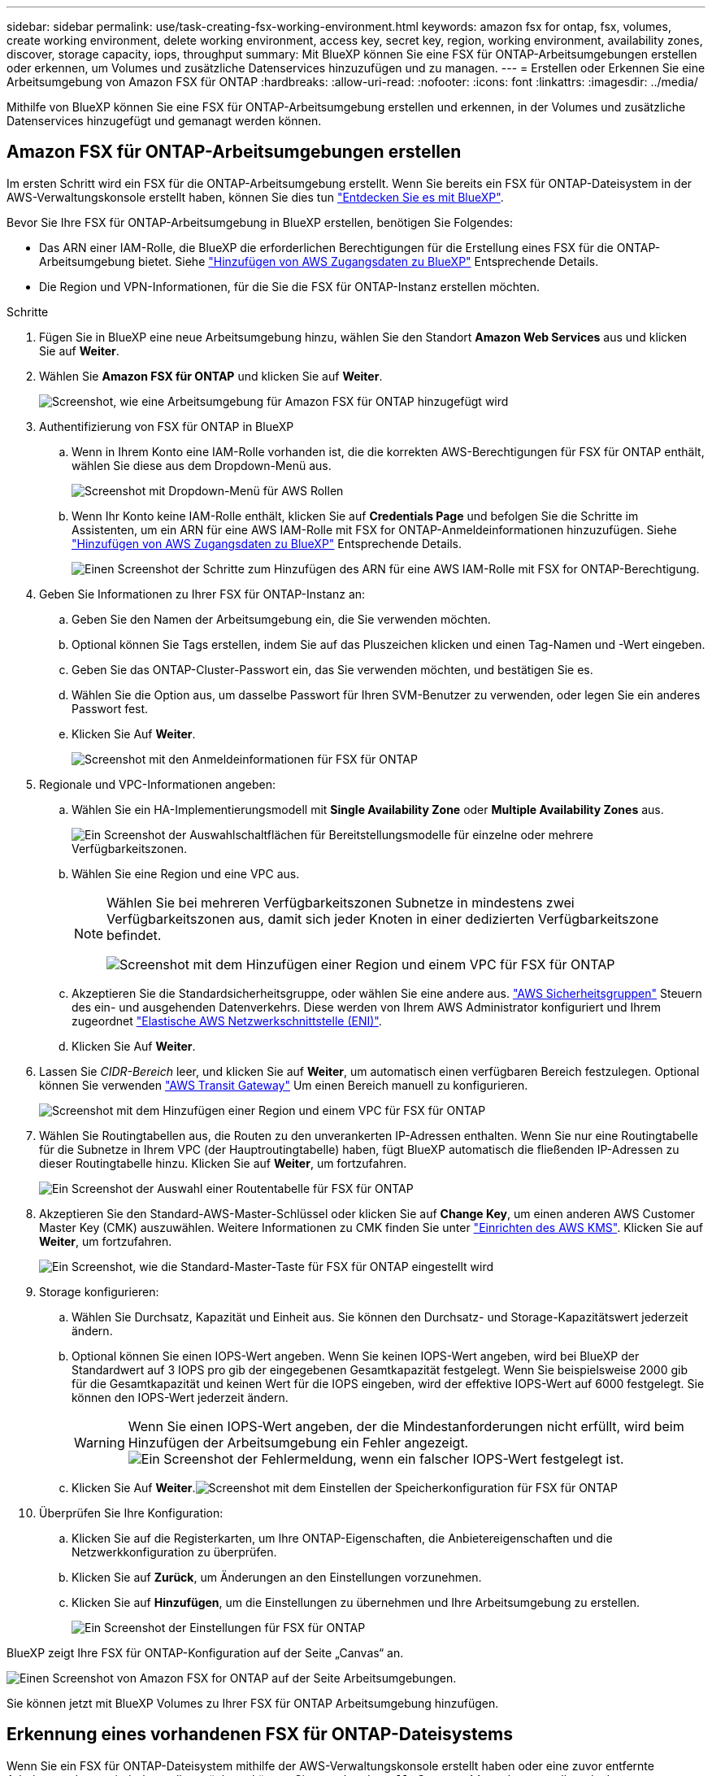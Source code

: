 ---
sidebar: sidebar 
permalink: use/task-creating-fsx-working-environment.html 
keywords: amazon fsx for ontap, fsx, volumes, create working environment, delete working environment, access key, secret key, region, working environment, availability zones, discover, storage capacity, iops, throughput 
summary: Mit BlueXP können Sie eine FSX für ONTAP-Arbeitsumgebungen erstellen oder erkennen, um Volumes und zusätzliche Datenservices hinzuzufügen und zu managen. 
---
= Erstellen oder Erkennen Sie eine Arbeitsumgebung von Amazon FSX für ONTAP
:hardbreaks:
:allow-uri-read: 
:nofooter: 
:icons: font
:linkattrs: 
:imagesdir: ../media/


[role="lead"]
Mithilfe von BlueXP können Sie eine FSX für ONTAP-Arbeitsumgebung erstellen und erkennen, in der Volumes und zusätzliche Datenservices hinzugefügt und gemanagt werden können.



== Amazon FSX für ONTAP-Arbeitsumgebungen erstellen

Im ersten Schritt wird ein FSX für die ONTAP-Arbeitsumgebung erstellt. Wenn Sie bereits ein FSX für ONTAP-Dateisystem in der AWS-Verwaltungskonsole erstellt haben, können Sie dies tun link:task-creating-fsx-working-environment.html#discover-an-existing-fsx-for-ontap-file-system["Entdecken Sie es mit BlueXP"].

Bevor Sie Ihre FSX für ONTAP-Arbeitsumgebung in BlueXP erstellen, benötigen Sie Folgendes:

* Das ARN einer IAM-Rolle, die BlueXP die erforderlichen Berechtigungen für die Erstellung eines FSX für die ONTAP-Arbeitsumgebung bietet. Siehe link:../requirements/task-setting-up-permissions-fsx.html["Hinzufügen von AWS Zugangsdaten zu BlueXP"] Entsprechende Details.
* Die Region und VPN-Informationen, für die Sie die FSX für ONTAP-Instanz erstellen möchten.


.Schritte
. Fügen Sie in BlueXP eine neue Arbeitsumgebung hinzu, wählen Sie den Standort *Amazon Web Services* aus und klicken Sie auf *Weiter*.
. Wählen Sie *Amazon FSX für ONTAP* und klicken Sie auf *Weiter*.
+
image:screenshot_add_fsx_working_env.png["Screenshot, wie eine Arbeitsumgebung für Amazon FSX für ONTAP hinzugefügt wird"]

. Authentifizierung von FSX für ONTAP in BlueXP
+
.. Wenn in Ihrem Konto eine IAM-Rolle vorhanden ist, die die korrekten AWS-Berechtigungen für FSX für ONTAP enthält, wählen Sie diese aus dem Dropdown-Menü aus.
+
image:screenshot-fsx-assume-role-present.png["Screenshot mit Dropdown-Menü für AWS Rollen"]

.. Wenn Ihr Konto keine IAM-Rolle enthält, klicken Sie auf *Credentials Page* und befolgen Sie die Schritte im Assistenten, um ein ARN für eine AWS IAM-Rolle mit FSX for ONTAP-Anmeldeinformationen hinzuzufügen. Siehe link:../requirements/task-setting-up-permissions-fsx.html["Hinzufügen von AWS Zugangsdaten zu BlueXP"] Entsprechende Details.
+
image:screenshot-fsx-assume-role-not-present.png["Einen Screenshot der Schritte zum Hinzufügen des ARN für eine AWS IAM-Rolle mit FSX for ONTAP-Berechtigung."]



. Geben Sie Informationen zu Ihrer FSX für ONTAP-Instanz an:
+
.. Geben Sie den Namen der Arbeitsumgebung ein, die Sie verwenden möchten.
.. Optional können Sie Tags erstellen, indem Sie auf das Pluszeichen klicken und einen Tag-Namen und -Wert eingeben.
.. Geben Sie das ONTAP-Cluster-Passwort ein, das Sie verwenden möchten, und bestätigen Sie es.
.. Wählen Sie die Option aus, um dasselbe Passwort für Ihren SVM-Benutzer zu verwenden, oder legen Sie ein anderes Passwort fest.
.. Klicken Sie Auf *Weiter*.
+
image:screenshot_add_fsx_credentials.png["Screenshot mit den Anmeldeinformationen für FSX für ONTAP"]



. Regionale und VPC-Informationen angeben:
+
.. Wählen Sie ein HA-Implementierungsmodell mit *Single Availability Zone* oder *Multiple Availability Zones* aus.
+
image:screenshot-ha-deployment-models.png["Ein Screenshot der Auswahlschaltflächen für Bereitstellungsmodelle für einzelne oder mehrere Verfügbarkeitszonen."]

.. Wählen Sie eine Region und eine VPC aus.
+
[NOTE]
====
Wählen Sie bei mehreren Verfügbarkeitszonen Subnetze in mindestens zwei Verfügbarkeitszonen aus, damit sich jeder Knoten in einer dedizierten Verfügbarkeitszone befindet.

image:screenshot_add_fsx_region.png["Screenshot mit dem Hinzufügen einer Region und einem VPC für FSX für ONTAP"]

====
.. Akzeptieren Sie die Standardsicherheitsgruppe, oder wählen Sie eine andere aus. link:https://docs.aws.amazon.com/AWSEC2/latest/UserGuide/security-group-rules.html["AWS Sicherheitsgruppen"^] Steuern des ein- und ausgehenden Datenverkehrs. Diese werden von Ihrem AWS Administrator konfiguriert und Ihrem zugeordnet link:https://docs.aws.amazon.com/AWSEC2/latest/UserGuide/using-eni.html["Elastische AWS Netzwerkschnittstelle (ENI)"^].
.. Klicken Sie Auf *Weiter*.


. Lassen Sie _CIDR-Bereich_ leer, und klicken Sie auf *Weiter*, um automatisch einen verfügbaren Bereich festzulegen. Optional können Sie verwenden https://docs.netapp.com/us-en/cloud-manager-cloud-volumes-ontap/task-setting-up-transit-gateway.html["AWS Transit Gateway"^] Um einen Bereich manuell zu konfigurieren.
+
image:screenshot_add_fsx_floatingIP.png["Screenshot mit dem Hinzufügen einer Region und einem VPC für FSX für ONTAP"]

. Wählen Sie Routingtabellen aus, die Routen zu den unverankerten IP-Adressen enthalten. Wenn Sie nur eine Routingtabelle für die Subnetze in Ihrem VPC (der Hauptroutingtabelle) haben, fügt BlueXP automatisch die fließenden IP-Adressen zu dieser Routingtabelle hinzu. Klicken Sie auf *Weiter*, um fortzufahren.
+
image:screenshot_add_fsx_route_table.png["Ein Screenshot der Auswahl einer Routentabelle für FSX für ONTAP"]

. Akzeptieren Sie den Standard-AWS-Master-Schlüssel oder klicken Sie auf *Change Key*, um einen anderen AWS Customer Master Key (CMK) auszuwählen. Weitere Informationen zu CMK finden Sie unter https://docs.netapp.com/us-en/cloud-manager-cloud-volumes-ontap/https://docs.netapp.com/us-en/occm/task-setting-up-kms.html["Einrichten des AWS KMS"^]. Klicken Sie auf *Weiter*, um fortzufahren.
+
image:screenshot_add_fsx_encryption.png["Ein Screenshot, wie die Standard-Master-Taste für FSX für ONTAP eingestellt wird"]

. Storage konfigurieren:
+
.. Wählen Sie Durchsatz, Kapazität und Einheit aus. Sie können den Durchsatz- und Storage-Kapazitätswert jederzeit ändern.
.. Optional können Sie einen IOPS-Wert angeben. Wenn Sie keinen IOPS-Wert angeben, wird bei BlueXP der Standardwert auf 3 IOPS pro gib der eingegebenen Gesamtkapazität festgelegt. Wenn Sie beispielsweise 2000 gib für die Gesamtkapazität und keinen Wert für die IOPS eingeben, wird der effektive IOPS-Wert auf 6000 festgelegt. Sie können den IOPS-Wert jederzeit ändern.
+

WARNING: Wenn Sie einen IOPS-Wert angeben, der die Mindestanforderungen nicht erfüllt, wird beim Hinzufügen der Arbeitsumgebung ein Fehler angezeigt.image:screenshot_fsx_working_environment_failed_iops.png["Ein Screenshot der Fehlermeldung, wenn ein falscher IOPS-Wert festgelegt ist."]

.. Klicken Sie Auf *Weiter*.image:screenshot_add_fsx_storage_config.png["Screenshot mit dem Einstellen der Speicherkonfiguration für FSX für ONTAP"]


. Überprüfen Sie Ihre Konfiguration:
+
.. Klicken Sie auf die Registerkarten, um Ihre ONTAP-Eigenschaften, die Anbietereigenschaften und die Netzwerkkonfiguration zu überprüfen.
.. Klicken Sie auf *Zurück*, um Änderungen an den Einstellungen vorzunehmen.
.. Klicken Sie auf *Hinzufügen*, um die Einstellungen zu übernehmen und Ihre Arbeitsumgebung zu erstellen.
+
image:screenshot_add_fsx_review.png["Ein Screenshot der Einstellungen für FSX für ONTAP"]





BlueXP zeigt Ihre FSX für ONTAP-Konfiguration auf der Seite „Canvas“ an.

image:screenshot_add_fsx_cloud.png["Einen Screenshot von Amazon FSX for ONTAP auf der Seite Arbeitsumgebungen."]

Sie können jetzt mit BlueXP Volumes zu Ihrer FSX für ONTAP Arbeitsumgebung hinzufügen.



== Erkennung eines vorhandenen FSX für ONTAP-Dateisystems

Wenn Sie ein FSX für ONTAP-Dateisystem mithilfe der AWS-Verwaltungskonsole erstellt haben oder eine zuvor entfernte Arbeitsumgebung wiederherstellen möchten, können Sie es anhand von **My Opportunities** oder manuell entdecken.



=== Entdecken Sie unter Verwendung von My Opportunities

Wenn Sie zuvor Ihre AWS Zugangsdaten für BlueXP zur Verfügung gestellt haben, kann *My Opportunities* FSX für ONTAP Dateisysteme automatisch erkennen und vorschlagen, mit BlueXP hinzuzufügen und zu verwalten. Sie können auch verfügbare Datenservices prüfen.

.Schritte
. Klicken Sie in BlueXP auf die Registerkarte *Meine Chancen*.
. Die Anzahl der ermittelten FSX für ONTAP-Dateisysteme wird angezeigt. Klicken Sie Auf *Entdecken*.
+
image:screenshot-opportunities.png["Einen Screenshot der Seite „My Opportunities“ für FSX für ONTAP."]

. Wählen Sie ein oder mehrere Dateisysteme aus, und klicken Sie auf *Entdecken*, um sie dem Bildschirm hinzuzufügen.


[NOTE]
====
* Wenn Sie ein nicht benanntes Cluster auswählen, erhalten Sie eine Eingabeaufforderung zur Eingabe eines Namens für das Cluster.
* Wenn Sie einen Cluster auswählen, der nicht über die erforderlichen Anmeldeinformationen verfügt, damit BlueXP das Dateisystem FSX für ONTAP verwalten kann, erhalten Sie eine Aufforderung zur Auswahl der Anmeldeinformationen mit den erforderlichen Berechtigungen.


====


=== Manuell ermitteln

Sie können manuell ein FSX für ONTAP-Dateisystem entdecken, das Sie mit der AWS-Verwaltungskonsole hinzugefügt haben oder das Sie zuvor aus BlueXP entfernt haben.

.Schritte
. Klicken Sie in BlueXP auf *Arbeitsumgebung hinzufügen* und wählen Sie *Amazon Web Services*.
. Wählen Sie *Amazon FSX für ONTAP* und klicken Sie *Klicken Sie hier*.
+
image:screenshot_fsx_working_environment_discover.png["Screenshot der Erkennung einer Arbeitsumgebung für Amazon FSX für ONTAP"]

. Wählen Sie vorhandene Anmeldedaten aus, oder erstellen Sie neue Anmeldedaten. Klicken Sie Auf *Weiter*.
. Wählen Sie die AWS-Region und die Arbeitsumgebung aus, die Sie hinzufügen möchten.
. Klicken Sie Auf *Hinzufügen*.


BlueXP zeigt Ihr ermittelte FSX für ONTAP-Dateisystem an.

image:screenshot_fsx_working_environment_select.png["Ein Screenshot zur Auswahl der AWS Region und der Arbeitsumgebung"]
